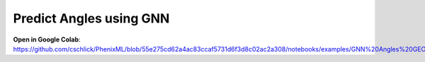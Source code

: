 Predict Angles using GNN
==================================

**Open in Google Colab**:
https://github.com/cschlick/PhenixML/blob/55e275cd62a4ac83ccaf5731d6f3d8c02ac2a308/notebooks/examples/GNN%20Angles%20GEO%20MP_Bonded%20Janossy%20Readout.ipynb
